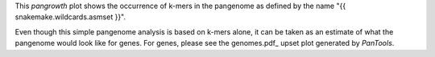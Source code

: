 This `pangrowth` plot shows the occurrence of k-mers in the pangenome as defined
by the name "{{ snakemake.wildcards.asmset }}".

Even though this simple pangenome analysis is based on k-mers alone, it can be
taken as an estimate of what the pangenome would look like for genes. For genes,
please see the genomes.pdf_ upset plot generated by `PanTools`.
